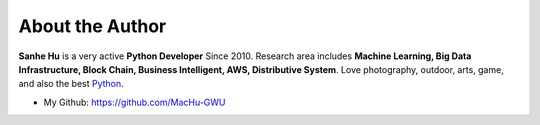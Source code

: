 .. _about_author:

About the Author
------------------------------------------------------------------------------
**Sanhe Hu** is a very active **Python Developer** Since 2010. Research area includes **Machine Learning, Big Data Infrastructure, Block Chain, Business Intelligent, AWS, Distributive System**. Love photography, outdoor, arts, game, and also the best `Python <https://www.python.org/>`_.

- My Github: https://github.com/MacHu-GWU
